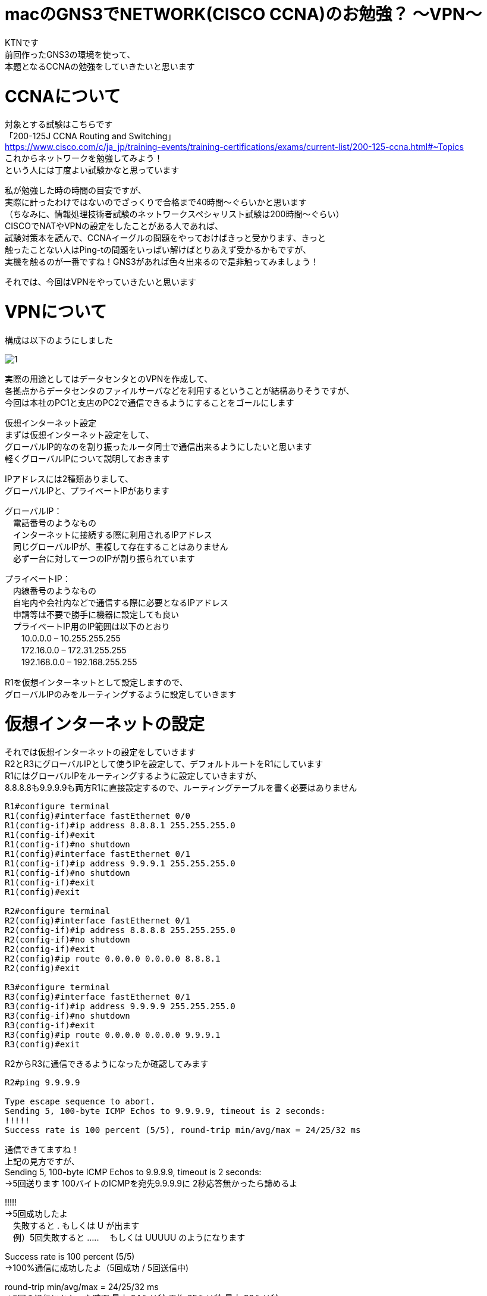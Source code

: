 # macのGNS3でNETWORK(CISCO CCNA)のお勉強？ 〜VPN〜
:published_at: 2017-11-21
:hp-alt-title: STUDY NETWORK FOR CISCO CCNA(VPN)
:hp-tags: Network, GNS3, CISCO, CCNA, KTN, VPN

KTNです +
前回作ったGNS3の環境を使って、 +
本題となるCCNAの勉強をしていきたいと思います +

# CCNAについて

対象とする試験はこちらです +
「200-125J CCNA Routing and Switching」 +
https://www.cisco.com/c/ja_jp/training-events/training-certifications/exams/current-list/200-125-ccna.html#~Topics +
これからネットワークを勉強してみよう！ +
という人には丁度よい試験かなと思っています +

私が勉強した時の時間の目安ですが、 +
実際に計ったわけではないのでざっくりで合格まで40時間〜ぐらいかと思います +
（ちなみに、情報処理技術者試験のネットワークスペシャリスト試験は200時間〜ぐらい） +
CISCOでNATやVPNの設定をしたことがある人であれば、 +
試験対策本を読んで、CCNAイーグルの問題をやっておけばきっと受かります、きっと +
触ったことない人はPing-tの問題をいっぱい解けばとりあえず受かるかもですが、 +
実機を触るのが一番ですね！GNS3があれば色々出来るので是非触ってみましょう！ +

それでは、今回はVPNをやっていきたいと思います +

# VPNについて

構成は以下のようにしました +

image::/images/kotani/20171120/1.png[]

実際の用途としてはデータセンタとのVPNを作成して、 +
各拠点からデータセンタのファイルサーバなどを利用するということが結構ありそうですが、 +
今回は本社のPC1と支店のPC2で通信できるようにすることをゴールにします +

仮想インターネット設定 +
まずは仮想インターネット設定をして、 +
グローバルIP的なのを割り振ったルータ同士で通信出来るようにしたいと思います +
軽くグローバルIPについて説明しておきます +

IPアドレスには2種類ありまして、 +
グローバルIPと、プライベートIPがあります +

グローバルIP： +
　電話番号のようなもの +
　インターネットに接続する際に利用されるIPアドレス +
　同じグローバルIPが、重複して存在することはありません +
　必ず一台に対して一つのIPが割り振られています +

プライベートIP： +
　内線番号のようなもの +
　自宅内や会社内などで通信する際に必要となるIPアドレス +
　申請等は不要で勝手に機器に設定しても良い +
　プライベートIP用のIP範囲は以下のとおり +
　　10.0.0.0 – 10.255.255.255 +
　　172.16.0.0 – 172.31.255.255 +
　　192.168.0.0 – 192.168.255.255 +

R1を仮想インターネットとして設定しますので、 +
グローバルIPのみをルーティングするように設定していきます +

# 仮想インターネットの設定

それでは仮想インターネットの設定をしていきます +
R2とR3にグローバルIPとして使うIPを設定して、デフォルトルートをR1にしています +
R1にはグローバルIPをルーティングするように設定していきますが、 +
8.8.8.8も9.9.9.9も両方R1に直接設定するので、ルーティングテーブルを書く必要はありません +


```
R1#configure terminal
R1(config)#interface fastEthernet 0/0
R1(config-if)#ip address 8.8.8.1 255.255.255.0
R1(config-if)#exit
R1(config-if)#no shutdown 
R1(config)#interface fastEthernet 0/1
R1(config-if)#ip address 9.9.9.1 255.255.255.0
R1(config-if)#no shutdown 
R1(config-if)#exit
R1(config)#exit

R2#configure terminal
R2(config)#interface fastEthernet 0/1
R2(config-if)#ip address 8.8.8.8 255.255.255.0
R2(config-if)#no shutdown 
R2(config-if)#exit
R2(config)#ip route 0.0.0.0 0.0.0.0 8.8.8.1
R2(config)#exit

R3#configure terminal
R3(config)#interface fastEthernet 0/1
R3(config-if)#ip address 9.9.9.9 255.255.255.0
R3(config-if)#no shutdown 
R3(config-if)#exit
R3(config)#ip route 0.0.0.0 0.0.0.0 9.9.9.1
R3(config)#exit
```

R2からR3に通信できるようになったか確認してみます
```
R2#ping 9.9.9.9

Type escape sequence to abort.
Sending 5, 100-byte ICMP Echos to 9.9.9.9, timeout is 2 seconds:
!!!!!
Success rate is 100 percent (5/5), round-trip min/avg/max = 24/25/32 ms
```
通信できてますね！ +
上記の見方ですが、 +
Sending 5, 100-byte ICMP Echos to 9.9.9.9, timeout is 2 seconds: +
→5回送ります 100バイトのICMPを宛先9.9.9.9に 2秒応答無かったら諦めるよ +

!!!!! +
→5回成功したよ +
　失敗すると . もしくは U が出ます +
　例）5回失敗すると ..... 　もしくは UUUUU のようになります +

Success rate is 100 percent (5/5) +
→100%通信に成功したよ（5回成功 / 5回送信中) +

round-trip min/avg/max = 24/25/32 ms +
→5回の通信にかかった時間 最小:24ミリ秒 平均:25ミリ秒 最大:32ミリ秒 +
　日本〜中国に通信しているか？ぐらいの時間がかかってますね（あくまでも私の間隔値ですが） +
　GNS3の処理に相当時間がかかっていると思われます +

# 各拠点内の設定

ルータの内側のIPを設定して、
PCのデフォルトゲートウェイをルータの内側のIPにしています

```
R2#configure terminal
R2(config)#interface fastEthernet 0/0
R2(config-if)#ip address 192.168.1.1 255.255.255.0
R2(config-if)#no shutdown 
R2(config-if)#exit
R2(config)#exit

R3#configure terminal
R3(config)#interface fastEthernet 0/0
R3(config-if)#ip address 192.168.11.1 255.255.255.0
R3(config-if)#no shutdown 
R3(config-if)#exit
R3(config)#exit

VPC1> ip 192.168.1.11 255.255.255.0 192.168.1.1
Checking for duplicate address...
PC1 : 192.168.1.11 255.255.255.0 gateway 192.168.1.1

VPC2> ip 192.168.11.11 255.255.255.0 192.168.11.1
Checking for duplicate address...
PC1 : 192.168.11.11 255.255.255.0 gateway 192.168.11.1
```

軽く動作確認してみます


```
VPC1> ping 192.168.1.1

84 bytes from 192.168.1.1 icmp_seq=1 ttl=255 time=12.068 ms
84 bytes from 192.168.1.1 icmp_seq=2 ttl=255 time=13.728 ms
84 bytes from 192.168.1.1 icmp_seq=3 ttl=255 time=13.461 ms
84 bytes from 192.168.1.1 icmp_seq=4 ttl=255 time=11.309 ms
84 bytes from 192.168.1.1 icmp_seq=5 ttl=255 time=9.626 ms

VPC1> ping 8.8.8.8

84 bytes from 8.8.8.8 icmp_seq=1 ttl=255 time=12.822 ms
84 bytes from 8.8.8.8 icmp_seq=2 ttl=255 time=4.605 ms
84 bytes from 8.8.8.8 icmp_seq=3 ttl=255 time=5.718 ms
84 bytes from 8.8.8.8 icmp_seq=4 ttl=255 time=12.576 ms
84 bytes from 8.8.8.8 icmp_seq=5 ttl=255 time=12.489 ms

VPC1> ping 9.9.9.9

9.9.9.9 icmp_seq=1 timeout
9.9.9.9 icmp_seq=2 timeout
9.9.9.9 icmp_seq=3 timeout
9.9.9.9 icmp_seq=4 timeout
9.9.9.9 icmp_seq=5 timeout

VPC1> trace 9.9.9.9
trace to 9.9.9.9, 8 hops max, press Ctrl+C to stop
 1   192.168.1.1   11.256 ms  10.250 ms  11.448 ms
 2     *  *  *
 3     *  *  *
 4     *  *  *
 5     *  *  *
 6     *  *  *
 7     *  *  *
 8     *  *  *
 
VPC1> ping 192.168.11.1

192.168.11.1 icmp_seq=1 timeout
192.168.11.1 icmp_seq=2 timeout
192.168.11.1 icmp_seq=3 timeout
192.168.11.1 icmp_seq=4 timeout
192.168.11.1 icmp_seq=5 timeout

VPC1> trace 192.168.11.1
trace to 192.168.11.1, 8 hops max, press Ctrl+C to stop
 1   192.168.1.1   12.307 ms  10.305 ms  10.360 ms
 2     *  *  *
 3     *  *  *
 4     *  *  *
 5     *  *  *
 6     *  *  *
 7     *  *  *
 8     *  *  *

 
```

PC1からR1のグローバルIPまでは通信できましたが、 +
PC1からR2のグローバルIPやプライベートIPには通信が出来ませんでした +
R2は192.168.1.0/24のネットワークなんて知らないので、デフォルトルートのR1にパケットを投げます +
R1も192.168.1.0/24（プライベートIP）は知らないので破棄されるという流れです +

# VPNの設定

VPNですが、先程の構成図 +

image::/images/kotani/20171120/1.png[]


R2とR3の間に仮想のLANケーブルを繋いだようにするイメージのものです +
VPNは以下の手順で確立されます +
　フェーズ1： +
　　ISAKMP SA +
　　通信経路の確立 +
　フェーズ2： +
　　IPSec SA +
　　暗号方式の確立 +

それでは設定してみます +

まずフェーズ1の設定 +
R2とR3でほぼ同じ設定になります +
ISAKMPをどんなルールでやりとりするかをお互いに決めるのと、 +
通信相手のグローバルIPを設定します +

```
R2#configure terminal
R2(config)#crypto isakmp policy 1
R2(config-isakmp)#authentication pre-share 
R2(config-isakmp)#encryption 3des 
R2(config-isakmp)#group 1
R2(config-isakmp)#hash sha
R2(config-isakmp)#lifetime 86400
R2(config-isakmp)#exit
R2(config)#crypto isakmp key 0 innovation address 9.9.9.9
R2(config)#exit

R3#configure terminal
R3(config)#crypto isakmp policy 1
R3(config-isakmp)#authentication pre-share 
R3(config-isakmp)#encryption 3des 
R3(config-isakmp)#group 1
R3(config-isakmp)#hash sha
R3(config-isakmp)#lifetime 86400
R3(config-isakmp)#exit
R3(config)#crypto isakmp key 0 innovation address 8.8.8.8
R3(config)#exit
```

では続いてフェーズ2の設定 +
access-list 100 で設定しているのは、 +
どのような通信に対してこのVPNを利用するかの設定になります +
4つ並んでる数字の意味は +
　192.168.1.0：送信元IP +
　0.0.0.255：送信元ワイルドカードマスク +
　192.168.11.0：宛先IP +
　0.0.0.255：宛先ワイルドカードマスク です +

access-list 100 permit ip 192.168.1.0 0.0.0.255 192.168.11.0 0.0.0.255 +
→この場合は、192.168.1.0/24 から 192.168.11.0/24 への通信が対象となります 


```
R2#configure terminal
R2(config)#access-list 100 permit ip 192.168.1.0 0.0.0.255 192.168.11.0 0.0.0.255
R2(config)#crypto ipsec transform-set ts-innovation esp-3des esp-sha-hmac 
R2(cfg-crypto-trans)#mode tunnel 
R2(cfg-crypto-trans)#exit
R2(config)#crypto map map-innovation 1 ipsec-isakmp 
R2(config-crypto-map)#match address 100
R2(config-crypto-map)#set peer 9.9.9.9
R2(config-crypto-map)#set transform-set ts-innovation
R2(config-crypto-map)#set security-association lifetime seconds 3600
R2(config-crypto-map)#exit
R2(config)#interface fastEthernet 0/1
R2(config-if)#crypto map map-innovation
R2(config-if)#exit
R2(config)#exit

R3#configure terminal
R3(config)#access-list 100 permit ip 192.168.11.0 0.0.0.255 192.168.1.0 0.0.0.255
R3(config)#crypto ipsec transform-set ts-innovation esp-3des esp-sha-hmac 
R3(cfg-crypto-trans)#mode tunnel 
R3(cfg-crypto-trans)#exit
R3(config)#crypto map map-innovation 1 ipsec-isakmp 
R3(config-crypto-map)#match address 100
R3(config-crypto-map)#set peer 8.8.8.8
R3(config-crypto-map)#set transform-set ts-innovation
R3(config-crypto-map)#set security-association lifetime seconds 3600
R3(config-crypto-map)#exit
R3(config)#interface fastEthernet 0/1
R3(config-if)#crypto map map-innovation
R3(config-if)#exit
R3(config)#exit
```

# VPNの動作確認

設定が出来たので動作確認していきます +
現状のVPN状態を見てみます +

```
R2#show crypto session  
Crypto session current status

Interface: FastEthernet0/1
Session status: DOWN
Peer: 9.9.9.9 port 500 
  IPSEC FLOW: permit ip 192.168.1.0/255.255.255.0 192.168.11.0/255.255.255.0 
        Active SAs: 0, origin: crypto map

R3#show crypto session 
Crypto session current status

Interface: FastEthernet0/1
Session status: DOWN
Peer: 8.8.8.8 port 500 
  IPSEC FLOW: permit ip 192.168.11.0/255.255.255.0 192.168.1.0/255.255.255.0 
        Active SAs: 0, origin: crypto map
```

Session status: DOWN +
→DOWNなのでまだVPN接続は確立されていません

VPN通信が必要となった時に接続が確立されるので、 +
PC1とPC2でpingしてみます +

```
VPC1> ping 192.168.11.11

192.168.11.11 icmp_seq=1 timeout
192.168.11.11 icmp_seq=2 timeout
84 bytes from 192.168.11.11 icmp_seq=3 ttl=62 time=56.705 ms
84 bytes from 192.168.11.11 icmp_seq=4 ttl=62 time=47.485 ms
84 bytes from 192.168.11.11 icmp_seq=5 ttl=62 time=56.481 ms

VPC2> ping 192.168.1.11

84 bytes from 192.168.1.11 icmp_seq=1 ttl=62 time=70.668 ms
84 bytes from 192.168.1.11 icmp_seq=2 ttl=62 time=40.257 ms
84 bytes from 192.168.1.11 icmp_seq=3 ttl=62 time=43.000 ms
84 bytes from 192.168.1.11 icmp_seq=4 ttl=62 time=42.805 ms
84 bytes from 192.168.1.11 icmp_seq=5 ttl=62 time=59.787 ms
```

接続確立までに2回タイムアウトしましたが、VPN接続が確立され通信が出来たようです +
VPNの状態を見てみます +

```
R2#show crypto session 
Crypto session current status

Interface: FastEthernet0/1
Session status: UP-ACTIVE     
Peer: 9.9.9.9 port 500 
  IKE SA: local 8.8.8.8/500 remote 9.9.9.9/500 Active 
  IPSEC FLOW: permit ip 192.168.1.0/255.255.255.0 192.168.11.0/255.255.255.0 
        Active SAs: 2, origin: crypto map

R3#show crypto session 
Crypto session current status

Interface: FastEthernet0/1
Session status: UP-ACTIVE     
Peer: 8.8.8.8 port 500 
  IKE SA: local 9.9.9.9/500 remote 8.8.8.8/500 Active 
  IPSEC FLOW: permit ip 192.168.11.0/255.255.255.0 192.168.1.0/255.255.255.0 
        Active SAs: 2, origin: crypto map

```

Session status: UP-ACTIVE + 
→UP-ACTIVEになっていれば通信できている状態です

ちゃんとVPN接続が確立されていることが確認できたので、 +
今日はココらへんで終わりにしたいと思います +
